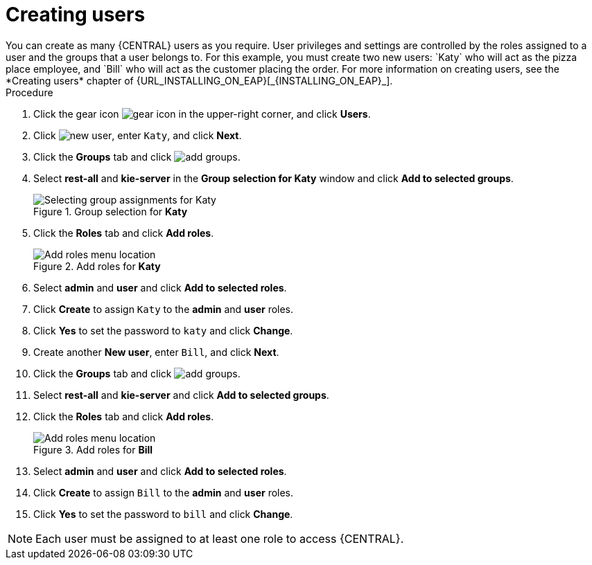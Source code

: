[id='creating-new-users-proc']
= Creating users
You can create as many {CENTRAL} users as you require. User privileges and settings are controlled by the roles assigned to a user and the groups that a user belongs to. For this example, you must create two new users: `Katy` who will act as the pizza place employee, and `Bill` who will act as the customer placing the order. For more information on creating users, see the *Creating users* chapter of {URL_INSTALLING_ON_EAP}[_{INSTALLING_ON_EAP}_].

.Procedure
. Click the gear icon image:project-data/gear-icon.png[] in the upper-right corner, and click *Users*.
. Click image:Designer/new-user.png[], enter `Katy`, and click *Next*.
. Click the *Groups* tab and click image:Designer/add-groups.png[].
. Select *rest-all* and *kie-server* in the *Group selection for Katy* window and click *Add to selected groups*.
+
.Group selection for *Katy*
image::Designer/select-group.png[Selecting group assignments for Katy]

. Click the *Roles* tab and click *Add roles*.
+
.Add roles for *Katy*
image::Designer/add-roles.png[Add roles menu location]

. Select *admin* and *user* and click *Add to selected roles*.
. Click *Create* to assign `Katy` to the *admin* and *user* roles.
. Click *Yes* to set the password to `katy` and click *Change*.
. Create another *New user*, enter `Bill`, and click *Next*.
. Click the *Groups* tab and click image:Designer/add-groups.png[].
. Select *rest-all* and *kie-server* and click *Add to selected groups*.
. Click the *Roles* tab and click *Add roles*.
+
.Add roles for *Bill*
image::Designer/roles.png[Add roles menu location]

. Select *admin* and *user* and click *Add to selected roles*.
. Click *Create* to assign `Bill` to the *admin* and *user* roles.
. Click *Yes* to set the password to `bill` and click *Change*.

[NOTE]
====
Each user must be assigned to at least one role to access {CENTRAL}.
====
